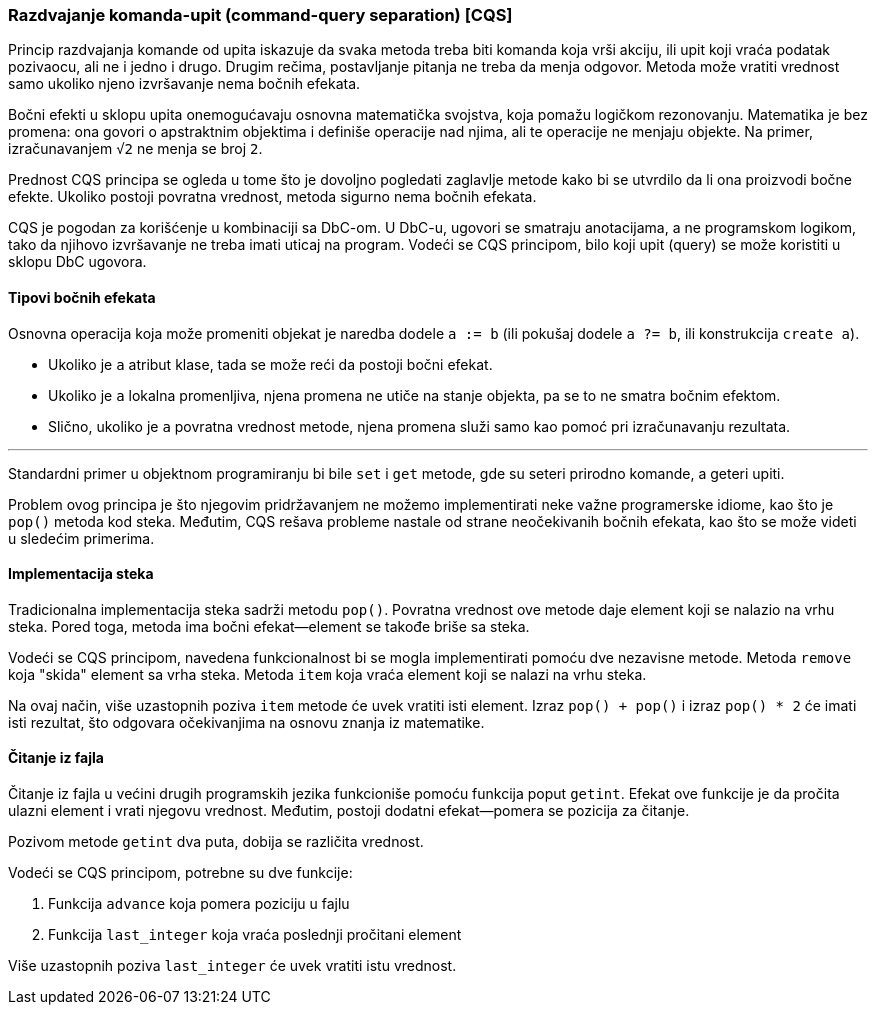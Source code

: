 === Razdvajanje komanda-upit (command-query separation) [CQS]

Princip razdvajanja komande od upita iskazuje da svaka metoda treba biti
komanda koja vrši akciju, ili upit koji vraća podatak pozivaocu, ali
ne i jedno i drugo. Drugim rečima, postavljanje pitanja ne treba da
menja odgovor. Metoda može vratiti vrednost samo ukoliko njeno izvršavanje
nema bočnih efekata.

Bočni efekti u sklopu upita onemogućavaju osnovna matematička svojstva,
koja pomažu logičkom rezonovanju.
Matematika je bez promena: ona govori o apstraktnim objektima i definiše operacije nad njima,
ali te operacije ne menjaju objekte.
Na primer, izračunavanjem `√2` ne menja se broj `2`.

Prednost CQS principa se ogleda u tome što je dovoljno pogledati zaglavlje metode
kako bi se utvrdilo da li ona proizvodi bočne efekte.
Ukoliko postoji povratna vrednost, metoda sigurno nema bočnih efekata.

CQS je pogodan za korišćenje u kombinaciji sa DbC-om. U DbC-u, ugovori se
smatraju anotacijama, a ne programskom logikom, tako da njihovo izvršavanje
ne treba imati uticaj na program. Vodeći se CQS principom, bilo koji
upit (query) se može koristiti u sklopu DbC ugovora.

==== Tipovi bočnih efekata

Osnovna operacija koja može promeniti objekat je naredba dodele `a := b` (ili pokušaj dodele `a ?= b`, ili konstrukcija `create a`).

* Ukoliko je `a` atribut klase, tada se može reći da postoji bočni efekat.
* Ukoliko je `a` lokalna promenljiva, njena promena ne utiče na stanje objekta, pa se to ne smatra bočnim efektom.
* Slično, ukoliko je `a` povratna vrednost metode, njena promena služi samo kao pomoć pri izračunavanju rezultata.

'''

Standardni primer u objektnom programiranju bi bile `set` i `get` metode,
gde su seteri prirodno komande, a geteri upiti.

Problem ovog principa je što njegovim pridržavanjem ne možemo
implementirati neke važne programerske idiome, kao što je `pop()` metoda
kod steka.
Međutim, CQS rešava probleme nastale od strane neočekivanih bočnih efekata, kao što se može videti u sledećim primerima.

==== Implementacija steka

Tradicionalna implementacija steka sadrži metodu `pop()`.
Povratna vrednost ove metode daje element koji se nalazio na vrhu steka.
Pored toga, metoda ima bočni efekat--element se takođe briše sa steka.

Vodeći se CQS principom, navedena funkcionalnost bi se mogla implementirati pomoću dve nezavisne metode.
Metoda `remove` koja "skida" element sa vrha steka.
Metoda `item` koja vraća element koji se nalazi na vrhu steka.

Na ovaj način, više uzastopnih poziva `item` metode će uvek vratiti isti element.
Izraz `pop() + pop()` i izraz `pop() * 2` će imati isti rezultat, što odgovara očekivanjima na osnovu znanja iz matematike.

==== Čitanje iz fajla

Čitanje iz fajla u većini drugih programskih jezika funkcioniše pomoću funkcija poput `getint`.
Efekat ove funkcije je da pročita ulazni element i vrati njegovu vrednost.
Međutim, postoji dodatni efekat—pomera se pozicija za čitanje.

Pozivom metode `getint` dva puta, dobija se različita vrednost.

.Vodeći se CQS principom, potrebne su dve funkcije:
. Funkcija `advance` koja pomera poziciju u fajlu
. Funkcija `last_integer` koja vraća poslednji pročitani element

Više uzastopnih poziva `last_integer` će uvek vratiti istu vrednost.
